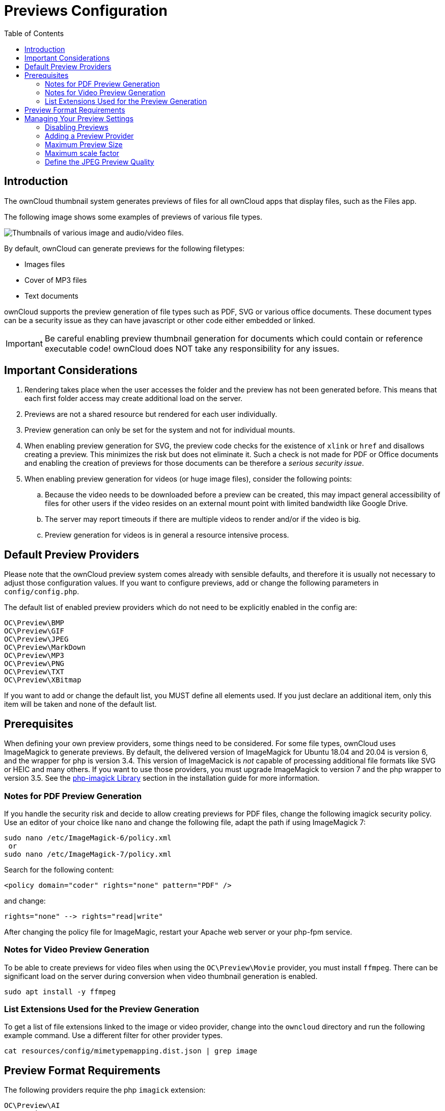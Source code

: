 = Previews Configuration
:toc: right

== Introduction

The ownCloud thumbnail system generates previews of files for all ownCloud apps that display files, such as the Files app.

The following image shows some examples of previews of various file types.

image:preview_images.png[Thumbnails of various image and audio/video files.]

By default, ownCloud can generate previews for the following filetypes:

* Images files
* Cover of MP3 files
* Text documents

ownCloud supports the preview generation of file types such as PDF, SVG or various office documents. These document types can be a security issue as they can have javascript or other code either embedded or linked.
 
IMPORTANT: Be careful enabling preview thumbnail generation for documents which could contain or reference executable code! ownCloud does NOT take any responsibility for any issues.

== Important Considerations

. Rendering takes place when the user accesses the folder and the preview has not been generated before. This means that each first folder access may create additional load on the server.

. Previews are not a shared resource but rendered for each user individually.

. Preview generation can only be set for the system and not for individual mounts. 

. When enabling preview generation for SVG, the preview code checks for the existence of `xlink` or `href` and disallows creating a preview. This minimizes the risk but does not eliminate it. Such a check is not made for PDF or Office documents and enabling the creation of previews for those documents can be therefore a _serious security issue_.

. When enabling preview generation for videos (or huge image files), consider the following points:
.. Because the video needs to be downloaded before a preview can be created, this may impact general accessibility of files for other users if the video resides on an external mount point with limited bandwidth like Google Drive.
.. The server may report timeouts if there are multiple videos to render and/or if the video is big.
.. Preview generation for videos is in general a resource intensive process.

== Default Preview Providers

Please note that the ownCloud preview system comes already with sensible defaults, and therefore it is usually not necessary to adjust those configuration values. If you want to configure previews, add or change the following parameters in `config/config.php`. 

The default list of enabled preview providers which do not need to be explicitly enabled in the config are:

[source,plaintext]
----
OC\Preview\BMP
OC\Preview\GIF
OC\Preview\JPEG
OC\Preview\MarkDown
OC\Preview\MP3
OC\Preview\PNG
OC\Preview\TXT
OC\Preview\XBitmap
----

If you want to add or change the default list, you MUST define all elements used. If you just declare an additional item, only this item will be taken and none of the default list. 

== Prerequisites

When defining your own preview providers, some things need to be considered. For some file types, ownCloud uses ImageMagick to generate previews. By default, the delivered version of ImageMagick for Ubuntu 18.04 and 20.04 is version 6, and the wrapper for php is version 3.4. This version of ImageMacick is _not_ capable of processing additional file formats like SVG or HEIC and many others. If you want to use those providers, you must upgrade ImageMagick to version 7 and the php wrapper to version 3.5. See the xref:installation/manual_installation/server_prep_ubuntu_20.04.adoc#php-imagick-library[php-imagick Library] section in the installation guide for more information.

=== Notes for PDF Preview Generation

If you handle the security risk and decide to allow creating previews for PDF files, change the following imagick security policy. Use an editor of your choice like `nano` and change the following file, adapt the path if using ImageMagick 7:

[source,bash]
----
sudo nano /etc/ImageMagick-6/policy.xml
 or
sudo nano /etc/ImageMagick-7/policy.xml
----

Search for the following content:

[source,plaintext]
----
<policy domain="coder" rights="none" pattern="PDF" />
----

and change:

[source,plaintext]
----
rights="none" --> rights="read|write"
----

After changing the policy file for ImageMagic, restart your Apache web server or your php-fpm service.

=== Notes for Video Preview Generation

To be able to create previews for video files when using the `OC\Preview\Movie` provider, you must install `ffmpeg`. There can be significant load on the server during conversion when video thumbnail generation is enabled.

[source,bash]
----
sudo apt install -y ffmpeg
----

=== List Extensions Used for the Preview Generation

To get a list of file extensions linked to the image or video provider, change into the `owncloud` directory and run the following example command. Use a different filter for other provider types.

[source,bash]
----
cat resources/config/mimetypemapping.dist.json | grep image
----

== Preview Format Requirements

The following providers require the php `imagick` extension:

[source,plaintext]
----
OC\Preview\AI
OC\Preview\EPS
OC\Preview\Heic
OC\Preview\PDF
OC\Preview\PSD
OC\Preview\SGI
OC\Preview\SVG
OC\Preview\TIFF
OC\Preview\TTF
----

The following providers are only available if either LibreOffice or OpenOffice is installed on the server:

[source,plaintext]
----
OC\Preview\MSOfficeDoc
OC\Preview\MSOffice2003
OC\Preview\MSOffice2007
OC\Preview\OpenDocument
OC\Preview\StarOffice
----

The following providers are available, but disabled by default due to performance or privacy/security concerns:

[source,plaintext]
----
OC\Preview\Font
OC\Preview\Illustrator
OC\Preview\Movie
OC\Preview\MSOfficeDoc
OC\Preview\MSOffice2003
OC\Preview\MSOffice2007
OC\Preview\OpenDocument
OC\Preview\StarOffice
OC\Preview\SVG
OC\Preview\PDF
OC\Preview\Photoshop
OC\Preview\Postscript
OC\Preview\TIFF
----
 
== Managing Your Preview Settings

=== Disabling Previews

Under certain circumstances, for example if the server has limited resources, you might want to consider disabling the generation of previews. Note that if you do this all previews in all apps are disabled and will display generic icons instead of thumbnails.

Set the configuration option `enable_previews` to `false`:

[source,php]
----
  'enable_previews' => false,
----

=== Adding a Preview Provider

The example below adds the preview provider for `SGI` and `HEIC` images:

[source,php]
----
'enabledPreviewProviders' => [
	'OC\Preview\SGI',
	'OC\Preview\Heic',
	'OC\Preview\BMP',
	'OC\Preview\GIF',
	'OC\Preview\JPEG',
	'OC\Preview\MarkDown',
	'OC\Preview\MP3',
	'OC\Preview\PNG',
	'OC\Preview\TXT',
	'OC\Preview\XBitmap',
 ],
----

NOTE: You have to add all default providers if you do not want to disable them.

=== Maximum Preview Size

There are two configuration options for setting the maximum size (in pixels) of a preview. These are `preview_max_x` which represents the x-axis and `preview_max_y` which represents the y-axis. The default value you can reference in `config/config.sample.php` is set to 2048.

The following example would limit previews to a maximum size of 100 px × 100 px:

[source,php]
----
  'preview_max_x' => 100,
  'preview_max_y' => 100,
----

NOTE: If you want no limit applied for one or both of these values then set them to `null`.

=== Maximum scale factor

If a lot of small pictures are stored on the ownCloud instance and the preview system generates blurry previews, you might want to consider setting a maximum scale factor. By default, pictures are upscaled to 10 times the original size:

[source,php]
----
  'preview_max_scale_factor' => 10,
----

If you want to disable scaling at all, you can set the config value to `1':

[source,php]
----
  'preview_max_scale_factor' => 1,
----

If you want to disable the maximum scaling factor, you can set the config value to `null`:

[source,php]
----
  'preview_max_scale_factor' => null,
----

=== Define the JPEG Preview Quality

The JP(E)G image quality can be defined in [%] for displaying thumbnails and image previews for apps like Files or Files Mediaviewer. Note that this setting is for displaying only and has no impact on the stored thumbnail / preview quality or size.

[source,php]
----
  'previewJPEGImageDisplayQuality' => -1,
----

The scale ranges from 1 to 100, where 1 is the lowest and 100 the highest. It defaults to -1 which is equivalent to approximately 75% of the original image quality. Consider that any value over 80 may result in an unnecessary increase of the displayed image and has larger response sizes when requesting images, without much increase of the image quality. Usually it is not necessary to have a quality setting over 75, but it can be increased if there is the need to display previews in high quailty with the cost that every image requested generates a higher response load. Note that this setting does not affect downloading images. Setting a value takes immediate effect and nothing needs to be regenerated as it is for display requests only.

For more information see: {php-net-url}/manual/en/function.imagejpeg.php[PHP imagejpeg — Output image to browser or file]
